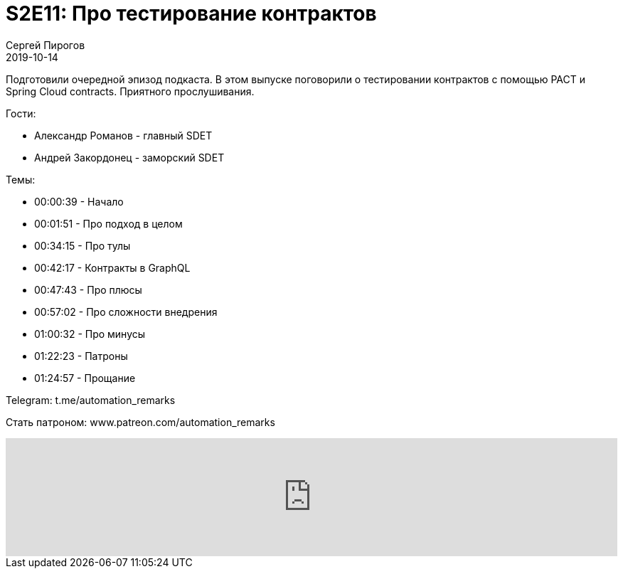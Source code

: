 = S2E11: Про тестирование контрактов
Сергей Пирогов
2019-10-14
:jbake-type: post
:jbake-tags: QAGuild, Podcast
:jbake-summary: Разговор про тестирование контрактов
:jbake-status: published

Подготовили очередной эпизод подкаста. В этом выпуске поговорили о тестировании контрактов с помощью PACT и Spring Cloud contracts.
Приятного прослушивания.

Гости:

- Александр Романов - главный SDET
- Андрей Закордонец - заморский SDET

Темы:

- 00:00:39 - Начало
- 00:01:51 - Про подход в целом
- 00:34:15 - Про тулы
- 00:42:17 - Контракты в GraphQL
- 00:47:43 - Про плюсы
- 00:57:02 - Про сложности внедрения
- 01:00:32 - Про минусы
- 01:22:23 - Патроны
- 01:24:57 - Прощание

Telegram: t.me/automation_remarks

Стать патроном: www.patreon.com/automation_remarks

++++
<iframe width="100%" height="166" scrolling="no" frameborder="no" allow="autoplay" src="https://w.soundcloud.com/player/?url=https%3A//api.soundcloud.com/tracks/694390522&color=%23ff5500&auto_play=false&hide_related=true&show_comments=true&show_user=true&show_reposts=false&show_teaser=true"></iframe>
++++
